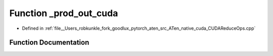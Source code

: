 .. _function_at__native___prod_out_cuda:

Function _prod_out_cuda
=======================

- Defined in :ref:`file__Users_robkunkle_fork_goodlux_pytorch_aten_src_ATen_native_cuda_CUDAReduceOps.cpp`


Function Documentation
----------------------


.. doxygenfunction:: at::native::_prod_out_cuda

